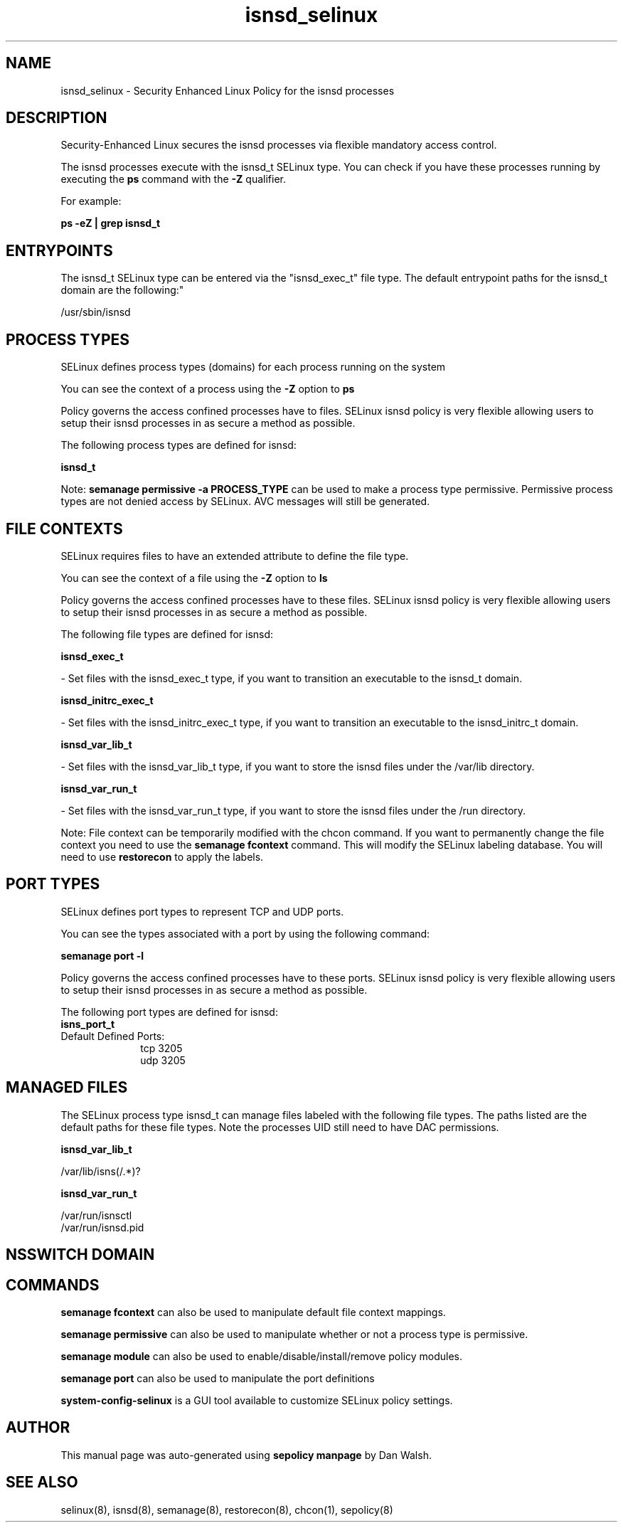 .TH  "isnsd_selinux"  "8"  "12-11-01" "isnsd" "SELinux Policy documentation for isnsd"
.SH "NAME"
isnsd_selinux \- Security Enhanced Linux Policy for the isnsd processes
.SH "DESCRIPTION"

Security-Enhanced Linux secures the isnsd processes via flexible mandatory access control.

The isnsd processes execute with the isnsd_t SELinux type. You can check if you have these processes running by executing the \fBps\fP command with the \fB\-Z\fP qualifier.

For example:

.B ps -eZ | grep isnsd_t


.SH "ENTRYPOINTS"

The isnsd_t SELinux type can be entered via the "isnsd_exec_t" file type.  The default entrypoint paths for the isnsd_t domain are the following:"

/usr/sbin/isnsd
.SH PROCESS TYPES
SELinux defines process types (domains) for each process running on the system
.PP
You can see the context of a process using the \fB\-Z\fP option to \fBps\bP
.PP
Policy governs the access confined processes have to files.
SELinux isnsd policy is very flexible allowing users to setup their isnsd processes in as secure a method as possible.
.PP
The following process types are defined for isnsd:

.EX
.B isnsd_t
.EE
.PP
Note:
.B semanage permissive -a PROCESS_TYPE
can be used to make a process type permissive. Permissive process types are not denied access by SELinux. AVC messages will still be generated.

.SH FILE CONTEXTS
SELinux requires files to have an extended attribute to define the file type.
.PP
You can see the context of a file using the \fB\-Z\fP option to \fBls\bP
.PP
Policy governs the access confined processes have to these files.
SELinux isnsd policy is very flexible allowing users to setup their isnsd processes in as secure a method as possible.
.PP
The following file types are defined for isnsd:


.EX
.PP
.B isnsd_exec_t
.EE

- Set files with the isnsd_exec_t type, if you want to transition an executable to the isnsd_t domain.


.EX
.PP
.B isnsd_initrc_exec_t
.EE

- Set files with the isnsd_initrc_exec_t type, if you want to transition an executable to the isnsd_initrc_t domain.


.EX
.PP
.B isnsd_var_lib_t
.EE

- Set files with the isnsd_var_lib_t type, if you want to store the isnsd files under the /var/lib directory.


.EX
.PP
.B isnsd_var_run_t
.EE

- Set files with the isnsd_var_run_t type, if you want to store the isnsd files under the /run directory.


.PP
Note: File context can be temporarily modified with the chcon command.  If you want to permanently change the file context you need to use the
.B semanage fcontext
command.  This will modify the SELinux labeling database.  You will need to use
.B restorecon
to apply the labels.

.SH PORT TYPES
SELinux defines port types to represent TCP and UDP ports.
.PP
You can see the types associated with a port by using the following command:

.B semanage port -l

.PP
Policy governs the access confined processes have to these ports.
SELinux isnsd policy is very flexible allowing users to setup their isnsd processes in as secure a method as possible.
.PP
The following port types are defined for isnsd:

.EX
.TP 5
.B isns_port_t
.TP 10
.EE


Default Defined Ports:
tcp 3205
.EE
udp 3205
.EE
.SH "MANAGED FILES"

The SELinux process type isnsd_t can manage files labeled with the following file types.  The paths listed are the default paths for these file types.  Note the processes UID still need to have DAC permissions.

.br
.B isnsd_var_lib_t

	/var/lib/isns(/.*)?
.br

.br
.B isnsd_var_run_t

	/var/run/isnsctl
.br
	/var/run/isnsd\.pid
.br

.SH NSSWITCH DOMAIN

.SH "COMMANDS"
.B semanage fcontext
can also be used to manipulate default file context mappings.
.PP
.B semanage permissive
can also be used to manipulate whether or not a process type is permissive.
.PP
.B semanage module
can also be used to enable/disable/install/remove policy modules.

.B semanage port
can also be used to manipulate the port definitions

.PP
.B system-config-selinux
is a GUI tool available to customize SELinux policy settings.

.SH AUTHOR
This manual page was auto-generated using
.B "sepolicy manpage"
by Dan Walsh.

.SH "SEE ALSO"
selinux(8), isnsd(8), semanage(8), restorecon(8), chcon(1), sepolicy(8)
